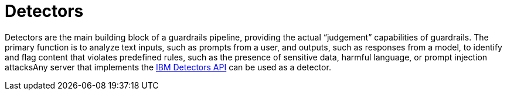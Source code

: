 :_module-type: CONCEPT

[id='guardrails-detectors_{context}']
= Detectors

[role='_abstract']
Detectors are the main building block of a guardrails pipeline, providing the actual “judgement” capabilities of guardrails. The primary function is to analyze text inputs, such as prompts from a user, and outputs, such as responses from a model, to identify and flag content that violates predefined rules, such as the presence of sensitive data, harmful language, or prompt injection attacksAny server that  implements the link:https://foundation-model-stack.github.io/fms-guardrails-orchestrator/?urls.primaryName=Detector+API[IBM Detectors API] can be used as a detector.